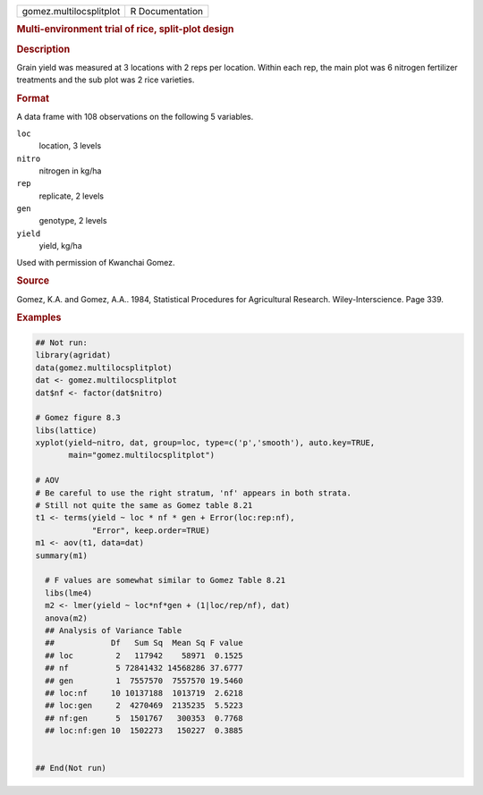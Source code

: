 .. container::

   .. container::

      ======================= ===============
      gomez.multilocsplitplot R Documentation
      ======================= ===============

      .. rubric:: Multi-environment trial of rice, split-plot design
         :name: multi-environment-trial-of-rice-split-plot-design

      .. rubric:: Description
         :name: description

      Grain yield was measured at 3 locations with 2 reps per location.
      Within each rep, the main plot was 6 nitrogen fertilizer
      treatments and the sub plot was 2 rice varieties.

      .. rubric:: Format
         :name: format

      A data frame with 108 observations on the following 5 variables.

      ``loc``
         location, 3 levels

      ``nitro``
         nitrogen in kg/ha

      ``rep``
         replicate, 2 levels

      ``gen``
         genotype, 2 levels

      ``yield``
         yield, kg/ha

      Used with permission of Kwanchai Gomez.

      .. rubric:: Source
         :name: source

      Gomez, K.A. and Gomez, A.A.. 1984, Statistical Procedures for
      Agricultural Research. Wiley-Interscience. Page 339.

      .. rubric:: Examples
         :name: examples

      .. code:: R

         ## Not run: 
         library(agridat)
         data(gomez.multilocsplitplot)
         dat <- gomez.multilocsplitplot
         dat$nf <- factor(dat$nitro)

         # Gomez figure 8.3
         libs(lattice)
         xyplot(yield~nitro, dat, group=loc, type=c('p','smooth'), auto.key=TRUE,
                main="gomez.multilocsplitplot")

         # AOV
         # Be careful to use the right stratum, 'nf' appears in both strata.
         # Still not quite the same as Gomez table 8.21
         t1 <- terms(yield ~ loc * nf * gen + Error(loc:rep:nf),
                     "Error", keep.order=TRUE)
         m1 <- aov(t1, data=dat)
         summary(m1)

           # F values are somewhat similar to Gomez Table 8.21
           libs(lme4)
           m2 <- lmer(yield ~ loc*nf*gen + (1|loc/rep/nf), dat)
           anova(m2)
           ## Analysis of Variance Table
           ##            Df   Sum Sq  Mean Sq F value
           ## loc         2   117942    58971  0.1525
           ## nf          5 72841432 14568286 37.6777
           ## gen         1  7557570  7557570 19.5460
           ## loc:nf     10 10137188  1013719  2.6218
           ## loc:gen     2  4270469  2135235  5.5223
           ## nf:gen      5  1501767   300353  0.7768
           ## loc:nf:gen 10  1502273   150227  0.3885


         ## End(Not run)
